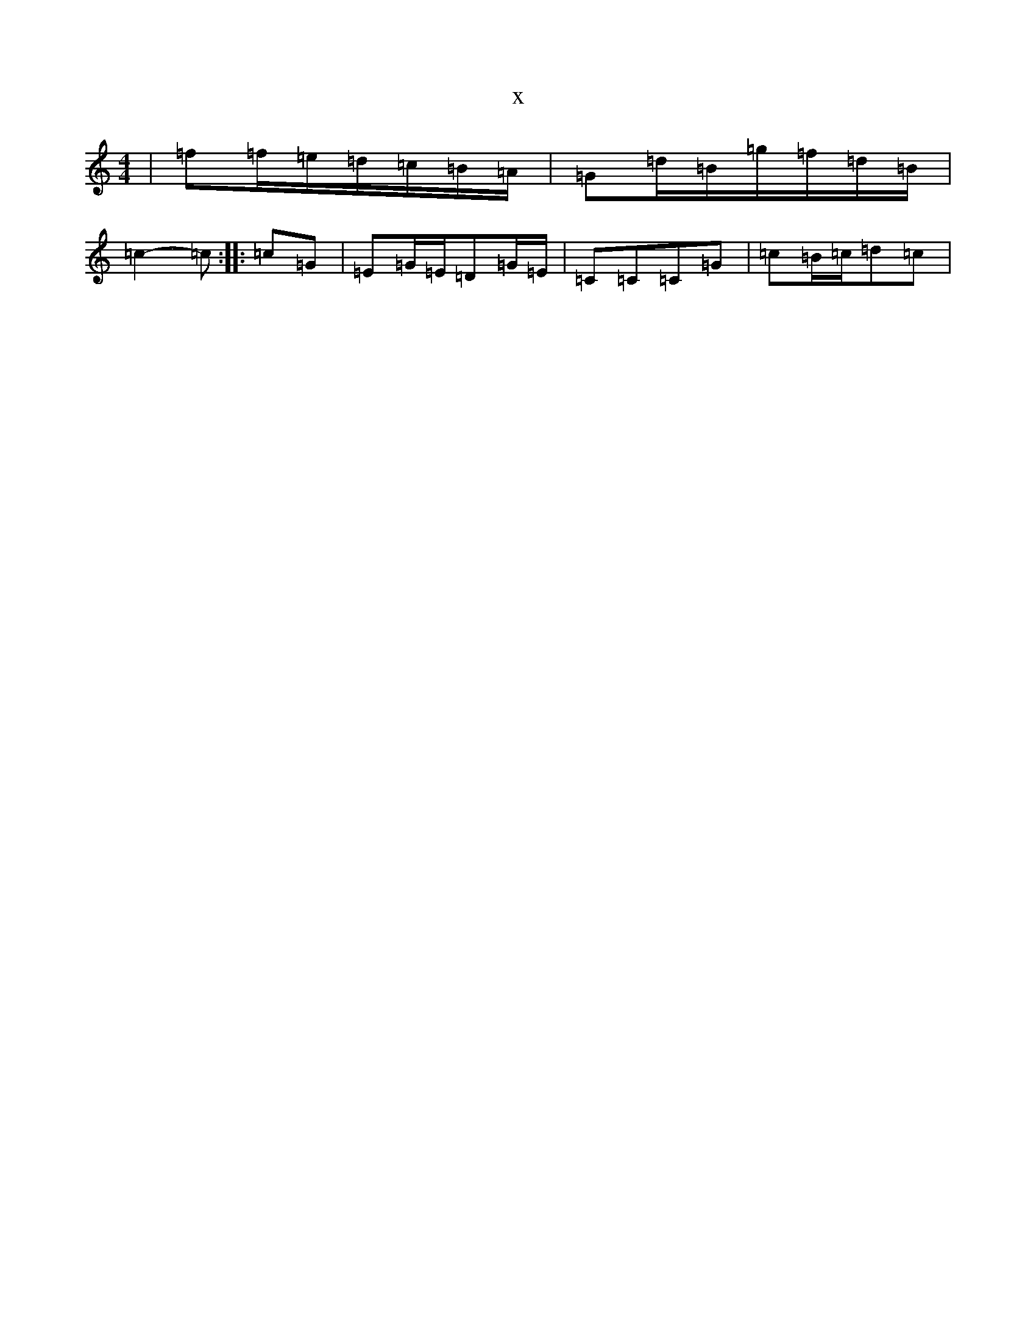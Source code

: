 X:16975
T:x
L:1/8
M:4/4
K: C Major
|=f=f/2=e/2=d/2=c/2=B/2=A/2|=G=d/2=B/2=g/2=f/2=d/2=B/2|=c2-=c:||:=c=G|=E=G/2=E/2=D=G/2=E/2|=C=C=C=G|=c=B/2=c/2=d=c|